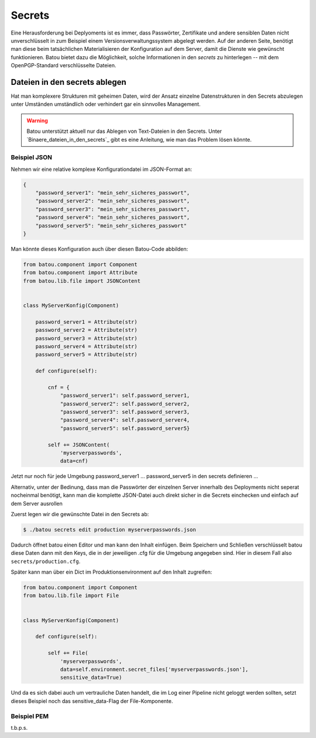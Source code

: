 Secrets
=======

Eine Herausforderung bei Deplyoments ist es immer, dass Passwörter, Zertifikate und andere sensiblen Daten nicht unverschlüsselt in zum Beispiel einem Versionsverwaltungssystem abgelegt werden. Auf der anderen Seite, benötigt man diese beim tatsächlichen Materialisieren der Konfiguration auf dem Server, damit die Dienste wie gewünscht funktionieren. Batou bietet dazu die Möglichkeit, solche Informationen in den `secrets` zu hinterlegen -- mit dem OpenPGP-Standard verschlüsselte Dateien.

Dateien in den secrets ablegen
------------------------------

Hat man komplexere Strukturen mit geheimen Daten, wird der Ansatz einzelne Datenstrukturen in den Secrets abzulegen unter Umständen umständlich oder verhindert gar ein sinnvolles Management.

.. Warning::

    Batou unterstützt aktuell nur das Ablegen von Text-Dateien in den Secrets. Unter `Binaere_dateien_in_den_secrets`_ gibt es eine Anleitung, wie man das Problem lösen könnte.


Beispiel JSON
*************

Nehmen wir eine relative komplexe Konfigurationdatei im JSON-Format an:


.. code-block:: json

   {
       "password_server1": "mein_sehr_sicheres_passwort",
       "password_server2": "mein_sehr_sicheres_passwort",
       "password_server3": "mein_sehr_sicheres_passwort",
       "password_server4": "mein_sehr_sicheres_passwort",
       "password_server5": "mein_sehr_sicheres_passwort"
   }


Man könnte dieses Konfiguration auch über diesen Batou-Code abbilden:

.. code-block:: python

    from batou.component import Component
    from batou.component import Attribute
    from batou.lib.file import JSONContent


    class MyServerKonfig(Component)

        password_server1 = Attribute(str)
        password_server2 = Attribute(str)
        password_server3 = Attribute(str)
        password_server4 = Attribute(str)
        password_server5 = Attribute(str)

        def configure(self):

            cnf = {
                "password_server1": self.password_server1,
                "password_server2": self.password_server2,
                "password_server3": self.password_server3,
                "password_server4": self.password_server4,
                "password_server5": self.password_server5}

            self += JSONContent(
                'myserverpasswords',
                data=cnf)

Jetzt nur noch für jede Umgebung password_server1 … password_server5 in den secrets definieren …

Alternativ, unter der Bedinung, dass man die Passwörter der einzelnen Server innerhalb des Deployments nicht seperat nocheinmal benötigt, kann man die komplette JSON-Datei auch direkt sicher in die Secrets einchecken und einfach auf dem Server ausrollen

Zuerst legen wir die gewünschte Datei in den Secrets ab:

.. code-block:: sh

    $ ./batou secrets edit production myserverpasswords.json


Dadurch öffnet batou einen Editor und man kann den Inhalt einfügen. Beim Speichern und Schließen verschlüsselt batou diese Daten dann mit den Keys, die in der jeweiligen .cfg für die Umgebung angegeben sind. Hier in diesem Fall also ``secrets/production.cfg``.

Später kann man über ein Dict im Produktionsenvironment auf den Inhalt zugreifen:

.. code-block:: python

    from batou.component import Component
    from batou.lib.file import File


    class MyServerKonfig(Component)

        def configure(self):

            self += File(
                'myserverpasswords',
                data=self.environment.secret_files['myserverpasswords.json'],
                sensitive_data=True)

Und da es sich dabei auch um vertrauliche Daten handelt, die im Log einer Pipeline nicht geloggt werden sollten, setzt dieses Beispiel noch das sensitive_data-Flag der File-Komponente.

Beispiel PEM
************

t.b.p.s.
